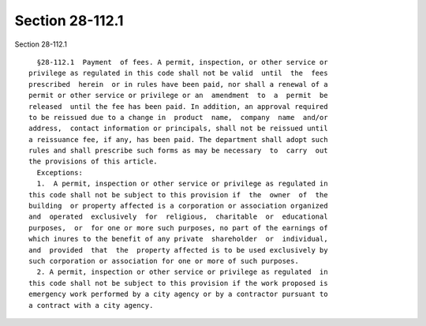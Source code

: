 Section 28-112.1
================

Section 28-112.1 ::    
        
     
        §28-112.1  Payment  of fees. A permit, inspection, or other service or
      privilege as regulated in this code shall not be valid  until  the  fees
      prescribed  herein  or in rules have been paid, nor shall a renewal of a
      permit or other service or privilege or an  amendment  to  a  permit  be
      released  until the fee has been paid. In addition, an approval required
      to be reissued due to a change in  product  name,  company  name  and/or
      address,  contact information or principals, shall not be reissued until
      a reissuance fee, if any, has been paid. The department shall adopt such
      rules and shall prescribe such forms as may be necessary  to  carry  out
      the provisions of this article.
        Exceptions:
        1.  A permit, inspection or other service or privilege as regulated in
      this code shall not be subject to this provision if  the  owner  of  the
      building  or property affected is a corporation or association organized
      and  operated  exclusively  for  religious,  charitable  or  educational
      purposes,  or  for one or more such purposes, no part of the earnings of
      which inures to the benefit of any private  shareholder  or  individual,
      and  provided  that  the  property affected is to be used exclusively by
      such corporation or association for one or more of such purposes.
        2. A permit, inspection or other service or privilege as regulated  in
      this code shall not be subject to this provision if the work proposed is
      emergency work performed by a city agency or by a contractor pursuant to
      a contract with a city agency.
    
    
    
    
    
    
    